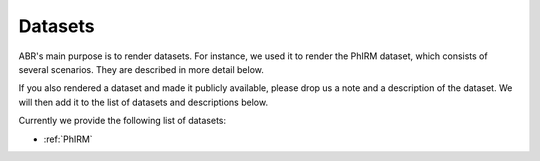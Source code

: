 Datasets
========

ABR's main purpose is to render datasets. For instance, we used it to render the
PhIRM dataset, which consists of several scenarios. They are described in more
detail below.

If you also rendered a dataset and made it publicly available, please drop us a
note and a description of the dataset. We will then add it to the list of
datasets and descriptions below.

Currently we provide the following list of datasets:

* :ref:`PhIRM`